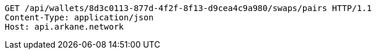 [source,http,options="nowrap"]
----
GET /api/wallets/8d3c0113-877d-4f2f-8f13-d9cea4c9a980/swaps/pairs HTTP/1.1
Content-Type: application/json
Host: api.arkane.network
----
